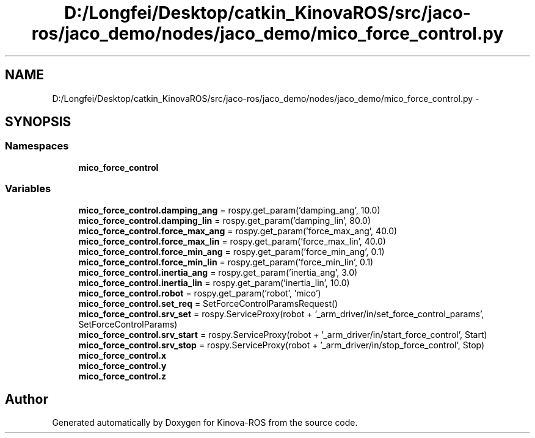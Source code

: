 .TH "D:/Longfei/Desktop/catkin_KinovaROS/src/jaco-ros/jaco_demo/nodes/jaco_demo/mico_force_control.py" 3 "Thu Mar 3 2016" "Version 1.0.1" "Kinova-ROS" \" -*- nroff -*-
.ad l
.nh
.SH NAME
D:/Longfei/Desktop/catkin_KinovaROS/src/jaco-ros/jaco_demo/nodes/jaco_demo/mico_force_control.py \- 
.SH SYNOPSIS
.br
.PP
.SS "Namespaces"

.in +1c
.ti -1c
.RI " \fBmico_force_control\fP"
.br
.in -1c
.SS "Variables"

.in +1c
.ti -1c
.RI "\fBmico_force_control\&.damping_ang\fP = rospy\&.get_param('damping_ang', 10\&.0)"
.br
.ti -1c
.RI "\fBmico_force_control\&.damping_lin\fP = rospy\&.get_param('damping_lin', 80\&.0)"
.br
.ti -1c
.RI "\fBmico_force_control\&.force_max_ang\fP = rospy\&.get_param('force_max_ang', 40\&.0)"
.br
.ti -1c
.RI "\fBmico_force_control\&.force_max_lin\fP = rospy\&.get_param('force_max_lin', 40\&.0)"
.br
.ti -1c
.RI "\fBmico_force_control\&.force_min_ang\fP = rospy\&.get_param('force_min_ang', 0\&.1)"
.br
.ti -1c
.RI "\fBmico_force_control\&.force_min_lin\fP = rospy\&.get_param('force_min_lin', 0\&.1)"
.br
.ti -1c
.RI "\fBmico_force_control\&.inertia_ang\fP = rospy\&.get_param('inertia_ang', 3\&.0)"
.br
.ti -1c
.RI "\fBmico_force_control\&.inertia_lin\fP = rospy\&.get_param('inertia_lin', 10\&.0)"
.br
.ti -1c
.RI "\fBmico_force_control\&.robot\fP = rospy\&.get_param('robot', 'mico')"
.br
.ti -1c
.RI "\fBmico_force_control\&.set_req\fP = SetForceControlParamsRequest()"
.br
.ti -1c
.RI "\fBmico_force_control\&.srv_set\fP = rospy\&.ServiceProxy(robot + '_arm_driver/in/set_force_control_params', SetForceControlParams)"
.br
.ti -1c
.RI "\fBmico_force_control\&.srv_start\fP = rospy\&.ServiceProxy(robot + '_arm_driver/in/start_force_control', Start)"
.br
.ti -1c
.RI "\fBmico_force_control\&.srv_stop\fP = rospy\&.ServiceProxy(robot + '_arm_driver/in/stop_force_control', Stop)"
.br
.ti -1c
.RI "\fBmico_force_control\&.x\fP"
.br
.ti -1c
.RI "\fBmico_force_control\&.y\fP"
.br
.ti -1c
.RI "\fBmico_force_control\&.z\fP"
.br
.in -1c
.SH "Author"
.PP 
Generated automatically by Doxygen for Kinova-ROS from the source code\&.
